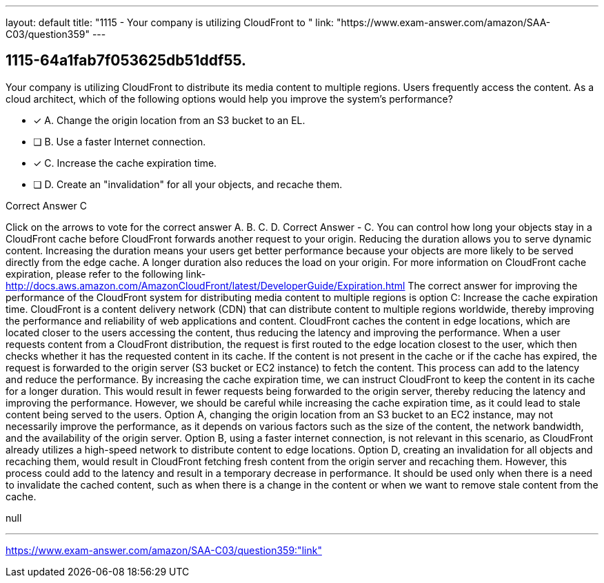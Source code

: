 ---
layout: default 
title: "1115 - Your company is utilizing CloudFront to "
link: "https://www.exam-answer.com/amazon/SAA-C03/question359"
---


[.question]
== 1115-64a1fab7f053625db51ddf55.


****

[.query]
--
Your company is utilizing CloudFront to distribute its media content to multiple regions.
Users frequently access the content.
As a cloud architect, which of the following options would help you improve the system's performance?


--

[.list]
--
* [*] A. Change the origin location from an S3 bucket to an EL.
* [ ] B. Use a faster Internet connection.
* [*] C. Increase the cache expiration time.
* [ ] D. Create an "invalidation" for all your objects, and recache them.

--
****

[.answer]
Correct Answer  C

[.explanation]
--
Click on the arrows to vote for the correct answer
A.
B.
C.
D.
Correct Answer - C.
You can control how long your objects stay in a CloudFront cache before CloudFront forwards another request to your origin.
Reducing the duration allows you to serve dynamic content.
Increasing the duration means your users get better performance because your objects are more likely to be served directly from the edge cache.
A longer duration also reduces the load on your origin.
For more information on CloudFront cache expiration, please refer to the following link-
http://docs.aws.amazon.com/AmazonCloudFront/latest/DeveloperGuide/Expiration.html
The correct answer for improving the performance of the CloudFront system for distributing media content to multiple regions is option C: Increase the cache expiration time.
CloudFront is a content delivery network (CDN) that can distribute content to multiple regions worldwide, thereby improving the performance and reliability of web applications and content. CloudFront caches the content in edge locations, which are located closer to the users accessing the content, thus reducing the latency and improving the performance.
When a user requests content from a CloudFront distribution, the request is first routed to the edge location closest to the user, which then checks whether it has the requested content in its cache. If the content is not present in the cache or if the cache has expired, the request is forwarded to the origin server (S3 bucket or EC2 instance) to fetch the content. This process can add to the latency and reduce the performance.
By increasing the cache expiration time, we can instruct CloudFront to keep the content in its cache for a longer duration. This would result in fewer requests being forwarded to the origin server, thereby reducing the latency and improving the performance. However, we should be careful while increasing the cache expiration time, as it could lead to stale content being served to the users.
Option A, changing the origin location from an S3 bucket to an EC2 instance, may not necessarily improve the performance, as it depends on various factors such as the size of the content, the network bandwidth, and the availability of the origin server.
Option B, using a faster internet connection, is not relevant in this scenario, as CloudFront already utilizes a high-speed network to distribute content to edge locations.
Option D, creating an invalidation for all objects and recaching them, would result in CloudFront fetching fresh content from the origin server and recaching them. However, this process could add to the latency and result in a temporary decrease in performance. It should be used only when there is a need to invalidate the cached content, such as when there is a change in the content or when we want to remove stale content from the cache.
--

[.ka]
null

'''



https://www.exam-answer.com/amazon/SAA-C03/question359:"link"


